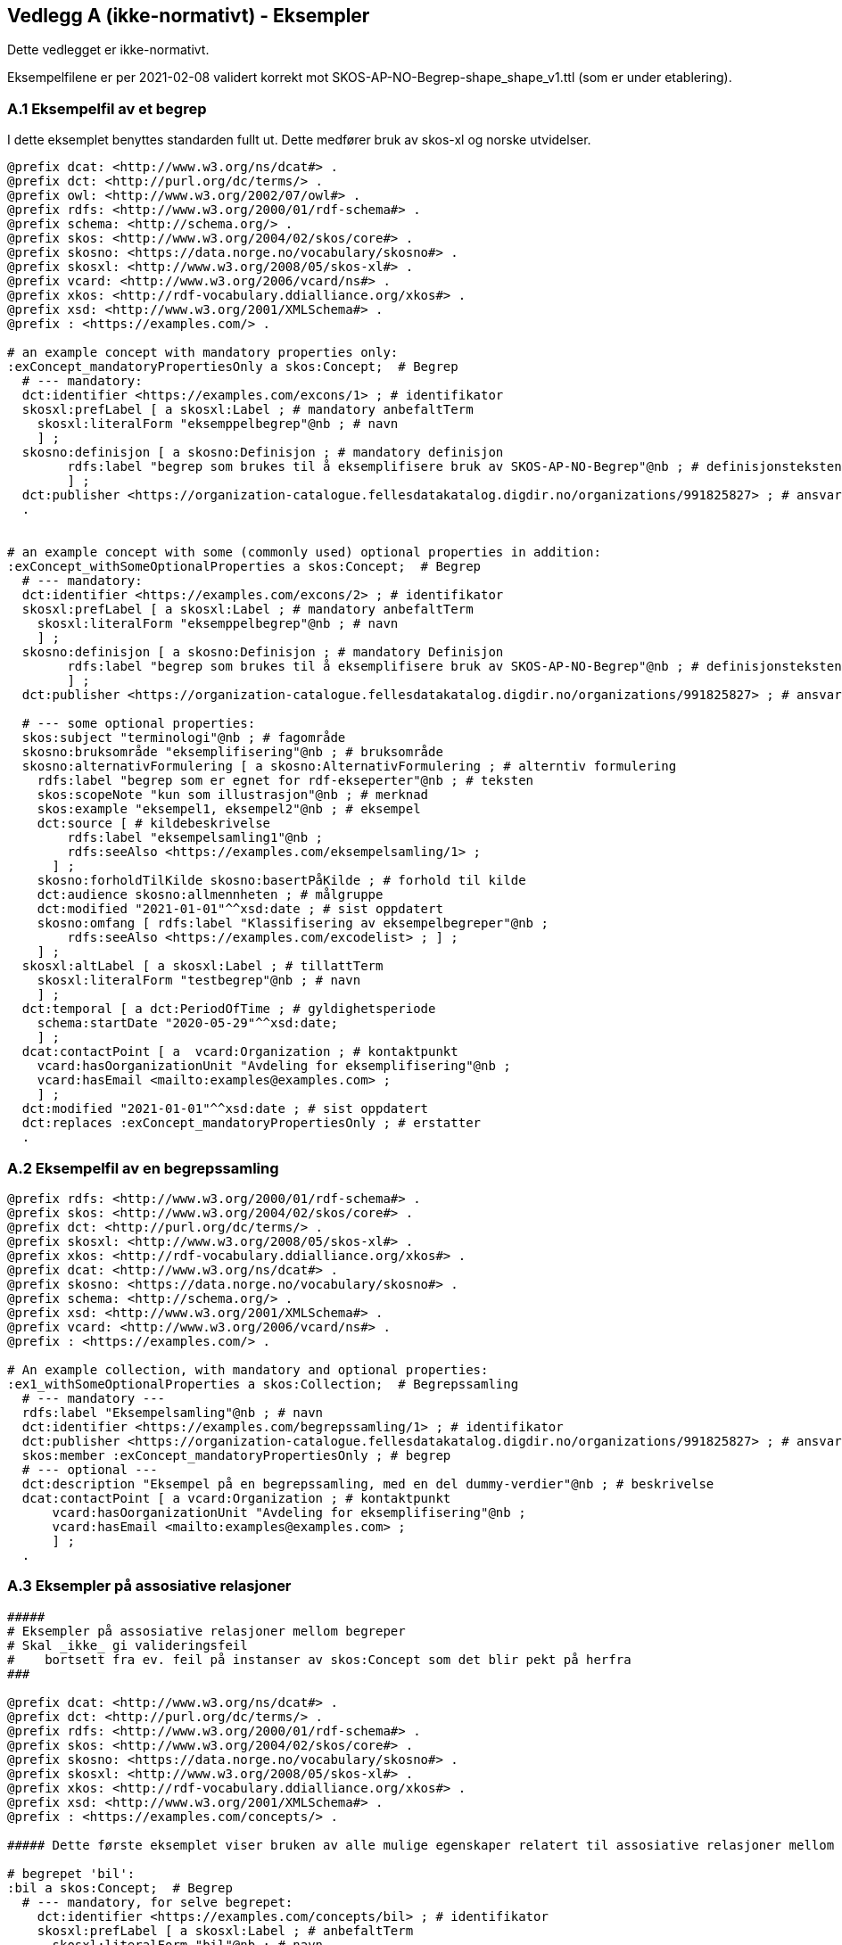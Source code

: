 == Vedlegg A (ikke-normativt) - Eksempler

Dette vedlegget er ikke-normativt.

Eksempelfilene er per 2021-02-08 validert korrekt mot SKOS-AP-NO-Begrep-shape_shape_v1.ttl (som er under etablering).

=== A.1 Eksempelfil av et begrep

I dette eksemplet benyttes standarden fullt ut. Dette medfører bruk av skos-xl og norske utvidelser.
----
@prefix dcat: <http://www.w3.org/ns/dcat#> .
@prefix dct: <http://purl.org/dc/terms/> .
@prefix owl: <http://www.w3.org/2002/07/owl#> .
@prefix rdfs: <http://www.w3.org/2000/01/rdf-schema#> .
@prefix schema: <http://schema.org/> .
@prefix skos: <http://www.w3.org/2004/02/skos/core#> .
@prefix skosno: <https://data.norge.no/vocabulary/skosno#> .
@prefix skosxl: <http://www.w3.org/2008/05/skos-xl#> .
@prefix vcard: <http://www.w3.org/2006/vcard/ns#> .
@prefix xkos: <http://rdf-vocabulary.ddialliance.org/xkos#> .
@prefix xsd: <http://www.w3.org/2001/XMLSchema#> .
@prefix : <https://examples.com/> .

# an example concept with mandatory properties only:
:exConcept_mandatoryPropertiesOnly a skos:Concept;  # Begrep
  # --- mandatory:
  dct:identifier <https://examples.com/excons/1> ; # identifikator
  skosxl:prefLabel [ a skosxl:Label ; # mandatory anbefaltTerm
    skosxl:literalForm "eksemppelbegrep"@nb ; # navn
    ] ;
  skosno:definisjon [ a skosno:Definisjon ; # mandatory definisjon
  	rdfs:label "begrep som brukes til å eksemplifisere bruk av SKOS-AP-NO-Begrep"@nb ; # definisjonsteksten
  	] ;
  dct:publisher <https://organization-catalogue.fellesdatakatalog.digdir.no/organizations/991825827> ; # ansvarligVirksomhet
  .


# an example concept with some (commonly used) optional properties in addition:
:exConcept_withSomeOptionalProperties a skos:Concept;  # Begrep
  # --- mandatory:
  dct:identifier <https://examples.com/excons/2> ; # identifikator
  skosxl:prefLabel [ a skosxl:Label ; # mandatory anbefaltTerm
    skosxl:literalForm "eksemppelbegrep"@nb ; # navn
    ] ;
  skosno:definisjon [ a skosno:Definisjon ; # mandatory Definisjon
  	rdfs:label "begrep som brukes til å eksemplifisere bruk av SKOS-AP-NO-Begrep"@nb ; # definisjonsteksten
  	] ;
  dct:publisher <https://organization-catalogue.fellesdatakatalog.digdir.no/organizations/991825827> ; # ansvarligVirksomhet

  # --- some optional properties:
  skos:subject "terminologi"@nb ; # fagområde
  skosno:bruksområde "eksemplifisering"@nb ; # bruksområde
  skosno:alternativFormulering [ a skosno:AlternativFormulering ; # alterntiv formulering
    rdfs:label "begrep som er egnet for rdf-ekseperter"@nb ; # teksten
    skos:scopeNote "kun som illustrasjon"@nb ; # merknad
    skos:example "eksempel1, eksempel2"@nb ; # eksempel
    dct:source [ # kildebeskrivelse
        rdfs:label "eksempelsamling1"@nb ;
        rdfs:seeAlso <https://examples.com/eksempelsamling/1> ;
      ] ;
    skosno:forholdTilKilde skosno:basertPåKilde ; # forhold til kilde
    dct:audience skosno:allmennheten ; # målgruppe
    dct:modified "2021-01-01"^^xsd:date ; # sist oppdatert
    skosno:omfang [ rdfs:label "Klassifisering av eksempelbegreper"@nb ;
        rdfs:seeAlso <https://examples.com/excodelist> ; ] ;
    ] ;
  skosxl:altLabel [ a skosxl:Label ; # tillattTerm
    skosxl:literalForm "testbegrep"@nb ; # navn
    ] ;
  dct:temporal [ a dct:PeriodOfTime ; # gyldighetsperiode
    schema:startDate "2020-05-29"^^xsd:date;
    ] ;
  dcat:contactPoint [ a  vcard:Organization ; # kontaktpunkt
    vcard:hasOorganizationUnit "Avdeling for eksemplifisering"@nb ;
    vcard:hasEmail <mailto:examples@examples.com> ;
    ] ;
  dct:modified "2021-01-01"^^xsd:date ; # sist oppdatert
  dct:replaces :exConcept_mandatoryPropertiesOnly ; # erstatter
  .
----

=== A.2 Eksempelfil av en begrepssamling

----
@prefix rdfs: <http://www.w3.org/2000/01/rdf-schema#> .
@prefix skos: <http://www.w3.org/2004/02/skos/core#> .
@prefix dct: <http://purl.org/dc/terms/> .
@prefix skosxl: <http://www.w3.org/2008/05/skos-xl#> .
@prefix xkos: <http://rdf-vocabulary.ddialliance.org/xkos#> .
@prefix dcat: <http://www.w3.org/ns/dcat#> .
@prefix skosno: <https://data.norge.no/vocabulary/skosno#> .
@prefix schema: <http://schema.org/> .
@prefix xsd: <http://www.w3.org/2001/XMLSchema#> .
@prefix vcard: <http://www.w3.org/2006/vcard/ns#> .
@prefix : <https://examples.com/> .

# An example collection, with mandatory and optional properties:
:ex1_withSomeOptionalProperties a skos:Collection;  # Begrepssamling
  # --- mandatory ---
  rdfs:label "Eksempelsamling"@nb ; # navn
  dct:identifier <https://examples.com/begrepssamling/1> ; # identifikator
  dct:publisher <https://organization-catalogue.fellesdatakatalog.digdir.no/organizations/991825827> ; # ansvarligVirksomhet
  skos:member :exConcept_mandatoryPropertiesOnly ; # begrep
  # --- optional ---
  dct:description "Eksempel på en begrepssamling, med en del dummy-verdier"@nb ; # beskrivelse
  dcat:contactPoint [ a vcard:Organization ; # kontaktpunkt
      vcard:hasOorganizationUnit "Avdeling for eksemplifisering"@nb ;
      vcard:hasEmail <mailto:examples@examples.com> ;
      ] ;
  .
----

=== A.3 Eksempler på assosiative relasjoner

----
#####
# Eksempler på assosiative relasjoner mellom begreper
# Skal _ikke_ gi valideringsfeil
#    bortsett fra ev. feil på instanser av skos:Concept som det blir pekt på herfra
###

@prefix dcat: <http://www.w3.org/ns/dcat#> .
@prefix dct: <http://purl.org/dc/terms/> .
@prefix rdfs: <http://www.w3.org/2000/01/rdf-schema#> .
@prefix skos: <http://www.w3.org/2004/02/skos/core#> .
@prefix skosno: <https://data.norge.no/vocabulary/skosno#> .
@prefix skosxl: <http://www.w3.org/2008/05/skos-xl#> .
@prefix xkos: <http://rdf-vocabulary.ddialliance.org/xkos#> .
@prefix xsd: <http://www.w3.org/2001/XMLSchema#> .
@prefix : <https://examples.com/concepts/> .

##### Dette første eksemplet viser bruken av alle mulige egenskaper relatert til assosiative relasjoner mellom begreper

# begrepet 'bil':
:bil a skos:Concept;  # Begrep
  # --- mandatory, for selve begrepet:
    dct:identifier <https://examples.com/concepts/bil> ; # identifikator
    skosxl:prefLabel [ a skosxl:Label ; # anbefaltTerm
      skosxl:literalForm "bil"@nb ; # navn
      ] ;
    skosno:definisjon [ a skosno:Definisjon ; # definisjon
    	rdfs:label "her kommer definisjonsteksten ..."@nb ; # definisjonsteksten
    	] ;
    dct:publisher <https://organization-catalogue.fellesdatakatalog.digdir.no/organizations/991825827> ; # ansvarligVirksomhet
  # --- optional, herunder assosiative relasjoner:
    skosno:assosiativRelasjon [ a skosno:AssosiativRelasjon ; # assosiativRelasjon
      # --- mandatory:
        skos:related :vei ; # assosiertBegrep
        dct:description "kjører på"@nb; # beskrivelse
      # --- optional:
        dct:modified "2021-08-01"^^xsd:date ; # sistOppdatert
      ] ;
  .

#### Eksemplene herfra inneholder stort sett kun obligatoriske egenskaper

# begrepet 'vei':
:vei a skos:Concept;  # Begrep
  # --- mandatory, for selve begrepet:
    dct:identifier <https://examples.com/concepts/vei> ; # identifikator
    skosxl:prefLabel [ a skosxl:Label ; # anbefaltTerm
      skosxl:literalForm "vei"@nb ; # navn
      ] ;
    skosno:definisjon [ a skosno:Definisjon ; # definisjon
    	rdfs:label "her kommer definisjonsteksten ..."@nb ; # definisjonsteksten
    	] ;
    dct:publisher <https://organization-catalogue.fellesdatakatalog.digdir.no/organizations/991825827> ; # ansvarligVirksomhet
 .
----

=== A.4 Eksempler på generiske relasjoner

----
#####
# Eksempler på generiske relasjoner mellom begreper
# Skal _ikke_ gi valideringsfeil
#    bortsett fra ev. feil på instanser av skos:Concept som det blir pekt på herfra
###

@prefix dcat: <http://www.w3.org/ns/dcat#> .
@prefix dct: <http://purl.org/dc/terms/> .
@prefix rdfs: <http://www.w3.org/2000/01/rdf-schema#> .
@prefix skos: <http://www.w3.org/2004/02/skos/core#> .
@prefix skosno: <https://data.norge.no/vocabulary/skosno#> .
@prefix skosxl: <http://www.w3.org/2008/05/skos-xl#> .
@prefix xkos: <http://rdf-vocabulary.ddialliance.org/xkos#> .
@prefix xsd: <http://www.w3.org/2001/XMLSchema#> .
@prefix : <https://examples.com/concepts/> .

##### Dette første eksemplet viser bruken av alle mulige egenskaper relatert til generiske relasjoner mellom begreper

# begrepet 'bestikk':
:bestikk a skos:Concept;  # Begrep
  # --- mandatory, for selve begrepet:
    dct:identifier <https://examples.com/concepts/bestikk> ; # identifikator
    skosxl:prefLabel [ a skosxl:Label ; # anbefaltTerm
      skosxl:literalForm "bestikk"@nb ; # navn
      ] ;
    skosno:definisjon [ a skosno:Definisjon ; # definisjon
    	rdfs:label "redskap som man bruker til å håndtere maten under et måltid eller når man spiser"@nb ; # definisjonsteksten
    	] ;
    dct:publisher <https://organization-catalogue.fellesdatakatalog.digdir.no/organizations/991825827> ; # ansvarligVirksomhet
  # --- optional, herunder generiske relasjoner:
    skosno:generiskRelasjon [ a skosno:GeneriskRelasjon ; # generiskRelasjon
      # --- mandatory (minst 1 overordnetBegrep eller 1 underordnetBegrep):
        xkos:generalizes :fiskebestikk ; # underordnetBegrep
      # --- optional:
        skosno:inndelingskriterium "bruksformål"@nb; # inndelingskriterium
        dct:modified "2021-08-01"^^xsd:date ; # sistOppdatert
      ] ;
    skosno:generiskRelasjon [ a skosno:GeneriskRelasjon ; # generiskRelasjon
      # --- mandatory (minst 1 overordnetBegrep eller 1 underordnetBegrep):
        xkos:generalizes :biffbestikk ; # underordnetBegrep
      # --- optional:
        skosno:inndelingskriterium "bruksformål"@nb; # inndelingskriterium
        dct:modified "2021-08-01"^^xsd:date ; # sistOppdatert
      ] ;
    skosno:generiskRelasjon [ a skosno:GeneriskRelasjon ; # generiskRelasjon
      # --- mandatory (minst 1 overordnetBegrep eller 1 underordnetBegrep):
        xkos:generalizes :sølvbestikk ; # underordnetBegrep
      # --- optional:
        skosno:inndelingskriterium "materiale"@nb; # inndelingskriterium
        dct:modified "2021-08-24"^^xsd:date ; # sistOppdatert
      ] ;
    skosno:generiskRelasjon [ a skosno:GeneriskRelasjon ; # generiskRelasjon
      # --- mandatory (minst 1 overordnetBegrep eller 1 underordnetBegrep):
        xkos:generalizes :stålbestikk ; # underordnetBegrep
      # --- optional:
        skosno:inndelingskriterium "materiale"@nb; # inndelingskriterium
        dct:modified "2021-08-24"^^xsd:date ; # sistOppdatert
      ] ;
  .

#### Eksemplene herfra inneholder stort sett kun obligatoriske egenskaper

# begrepet 'fiskebestikk':
:fiskebestikk a skos:Concept;  # Begrep
  # --- mandatory, for selve begrepet:
    dct:identifier <https://examples.com/concepts/fiskebestikk> ; # identifikator
    skosxl:prefLabel [ a skosxl:Label ; # anbefaltTerm
      skosxl:literalForm "fiskebestikk"@nb ; # navn
      ] ;
    skosno:definisjon [ a skosno:Definisjon ; # definisjon
    	rdfs:label "bestikk til å spise fisk med"@nb ; # definisjonsteksten
    	] ;
    dct:publisher <https://organization-catalogue.fellesdatakatalog.digdir.no/organizations/991825827> ; # ansvarligVirksomhet
  # --- optional, herunder generiske relasjoner:
    skosno:generiskRelasjon [ a skosno:GeneriskRelasjon ; # generisk relasjon
      # --- mandatory (minst 1 overordnetBegrep eller 1 underordnetBegrep):
        xkos:specializes :bestikk ; # overordnetBegrep
      # --- optional:
        skosno:inndelingskriterium "bruksformål"@nb; # inndelingskriterium
        dct:modified "2021-08-01"^^xsd:date ; # sistOppdatert
      ] .

# begrepet 'biffbestikk':
:biffbestikk a skos:Concept;  # Begrep
  # --- mandatory, for selve begrepet:
    dct:identifier <https://examples.com/concepts/biffbestikk> ; # identifikator
    skosxl:prefLabel [ a skosxl:Label ; # anbefaltTerm
      skosxl:literalForm "biffbestikk"@nb ; # navn
      ] ;
    skosno:definisjon [ a skosno:Definisjon ; # definisjon
    	rdfs:label "bestikk til å spise biff med"@nb ; # definisjonsteksten
    	] ;
    dct:publisher <https://organization-catalogue.fellesdatakatalog.digdir.no/organizations/991825827> ; # ansvarligVirksomhet
  .

# begrepet 'sølvbestikk':
:sølvbestikk a skos:Concept;  # Begrep
  # --- mandatory, for selve begrepet:
  dct:identifier <https://examples.com/concepts/sølvbestikk> ; # identifikator
  skosxl:prefLabel [ a skosxl:Label ; # anbefaltTerm
    skosxl:literalForm "sølvbestikk"@nb ; # navn
    ] ;
  skosno:definisjon [ a skosno:Definisjon ; # definisjon
  	rdfs:label "bestikk laget av sølv"@nb ; # definisjonsteksten
  	] ;
  dct:publisher <https://organization-catalogue.fellesdatakatalog.digdir.no/organizations/991825827> ; # ansvarligVirksomhet
  .

# begrepet 'stålbestikk':
:stålbestikk a skos:Concept;  # Begrep
  # --- mandatory, for selve begrepet:
  dct:identifier <https://examples.com/concepts/stålbestikk> ; # identifikator
  skosxl:prefLabel [ a skosxl:Label ; # anbefaltTerm
    skosxl:literalForm "stålbestikk"@nb ; # navn
    ] ;
  skosno:definisjon [ a skosno:Definisjon ; # definisjon
  	rdfs:label "bestikk laget av stål"@nb ; # definisjonsteksten
  	] ;
  dct:publisher <https://organization-catalogue.fellesdatakatalog.digdir.no/organizations/991825827> ; # ansvarligVirksomhet
  .
----


=== A.5 Eksempler på partitive relasjoner

----
#####
# Eksempler på partitive relasjoner mellom begreper
# Skal _ikke_ gi valideringsfeil
#    bortsett fra ev. feil på instanser av skos:Concept som det blir pekt på herfra
###

@prefix dcat: <http://www.w3.org/ns/dcat#> .
@prefix dct: <http://purl.org/dc/terms/> .
@prefix rdfs: <http://www.w3.org/2000/01/rdf-schema#> .
@prefix skos: <http://www.w3.org/2004/02/skos/core#> .
@prefix skosno: <https://data.norge.no/vocabulary/skosno#> .
@prefix skosxl: <http://www.w3.org/2008/05/skos-xl#> .
@prefix xkos: <http://rdf-vocabulary.ddialliance.org/xkos#> .
@prefix xsd: <http://www.w3.org/2001/XMLSchema#> .
@prefix : <https://examples.com/concepts/> .

##### Dette første eksemplet viser bruken av alle mulige egenskaper relatert til partitive relasjoner mellom begreper

# begrepet 'virksomhet':
:virksomhet a skos:Concept;  # Begrep
  # --- mandatory, for selve begrepet:
    dct:identifier <hhttps://examples.com/concepts/virksomhet> ; # identifikator
    skosxl:prefLabel [ a skosxl:Label ; # anbefaltTerm
      skosxl:literalForm "virksomhet"@nb ; # navn
      ] ;
    skosno:definisjon [ a skosno:Definisjon ; # definisjon
    	rdfs:label "her kommer definisjonsteksten ..."@nb ; # definisjonsteksten
    	] ;
    dct:publisher <https://organization-catalogue.fellesdatakatalog.digdir.no/organizations/991825827> ; # ansvarligVirksomhet
  # --- optional, herunder partitive relasjoner:
    skosno:partitivRelasjon [ a skosno:PartitivRelasjon ;  # partitivRelasjon
      # --- mandatory (minst 1 overordnetBegrep eller 1 underordnetBegrep):
        dct:hasPart :organisatoriskEnhet ; # underordnetBegrep
      # --- optional:
        dct:description "funksjon"@nb ; # inndelingskriterium
        dct:modified "2021-01-01"^^xsd:data ; # sistOppdatert
    ] ;
  skosno:partitivRelasjon [ a skosno:PartitivRelasjon ;  # partitivRelasjon
    # --- mandatory (minst 1 overordnetBegrep eller 1 underordnetBegrep):
      dct:hasPart :geografiskEnhet ; # underordnetBegrep # underordnetBegrep
    # --- optional:
      dct:description "lokasjon"@nb ; # inndelingskriterium
      dct:modified "2021-08-01"^^xsd:data ; # sistOppdatert
  ] ;
  .

#### Eksemplene herfra inneholder stort sett kun obligatoriske egenskaper

# begrepet 'organisatoriskEnhet':
:organisatoriskEnhet a skos:Concept;  # Begrep
  # --- mandatory, for selve begrepet:
    dct:identifier <hhttps://examples.com/concepts/organisatoriskEnhet> ; # identifikator
    skosxl:prefLabel [ a skosxl:Label ; # anbefaltTerm
      skosxl:literalForm "organisatorisk enhet"@nb ; # navn
      ] ;
    skosno:definisjon [ a skosno:Definisjon ; # definisjon
    	rdfs:label "her kommer definisjonsteksten ..."@nb ; # definisjonsteksten
    	] ;
    dct:publisher <https://organization-catalogue.fellesdatakatalog.digdir.no/organizations/991825827> ; # ansvarligVirksomhet
  # --- optional, herunder partitive relasjoner:
    skosno:partitivRelasjon [ a skosno:PartitivRelasjon ;  # partitivRelasjon
      # --- mandatory (minst 1 overordnetBegrep eller 1 underordnetBegrep):
        dct:isPartOf :virksomhet ; # overordnetBegrep
      # --- optional:
        dct:description "funksjon"@nb ; # inndelingskriterium
      ] ;
  .

# begrepet 'geografiskEnhet':
:geografiskEnhet a skos:Concept;  # Begrep
  # --- mandatory, for selve begrepet:
    dct:identifier <hhttps://examples.com/concepts/geografiskEnhet> ; # identifikator
    skosxl:prefLabel [ a skosxl:Label ; # anbefaltTerm
      skosxl:literalForm "geografisk enhet"@nb ; # navn
      ] ;
    skosno:definisjon [ a skosno:Definisjon ; # definisjon
    	rdfs:label "her kommer definisjonsteksten ..."@nb ; # definisjonsteksten
    	] ;
    dct:publisher <https://organization-catalogue.fellesdatakatalog.digdir.no/organizations/991825827> ; # ansvarligVirksomhet
  .
----
